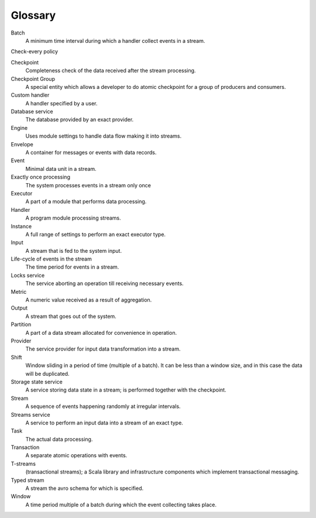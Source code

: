 Glossary
================

.. glossary::
  :sorted:
  
Batch 
  A minimum time interval during which a handler collect events in a stream.

Check-every policy

Checkpoint
  Completeness check of the data received after the stream processing.
  
Checkpoint Group
  A special entity which allows a developer to do atomic checkpoint for a group of producers and consumers. 

Custom handler 
  A handler specified by a user.

Database service 
  The database provided by an exact provider.

Engine
  Uses module settings to handle data flow making it into streams.

Envelope
  A container for messages or events with data records.

Event 
  Minimal data unit in a stream.

Exactly once processing 
  The system processes events in a stream only once

Executor
  A part of a module that performs data processing.

Handler 
  A program module processing streams.

Instance 
  A full range of settings to perform an exact executor type.
 
Input 
  A stream that is fed to the system input.

Life-cycle of events in the stream 
  The time period for events in a stream.

Locks service 
  The service aborting an operation till receiving necessary events. 

Metric 
  A numeric value received as a result of aggregation.

Output 
  A stream that goes out of the system.

Partition 
  A part of a data stream allocated for convenience in operation.

Provider 
  The service provider for input data transformation into a stream. 

Shift 
  Window sliding in a period of time (multiple of a batch). It can be less than a window size, and in this case the data will be duplicated.

Storage state service  
  A service storing data state in a stream; is performed together with the checkpoint.

Stream  
  A sequence of events happening randomly at irregular intervals.

Streams service 
  A service to perform an input data into a stream of an exact type. 

Task
  The actual data processing.

Transaction 
  A separate atomic operations with events.

T-streams
  (transactional streams); a Scala library and infrastructure components which implement transactional messaging.

Typed stream 
  A stream the avro schema for which is specified.

Window 
  A time period multiple of a batch during which the event collecting takes place.
  





